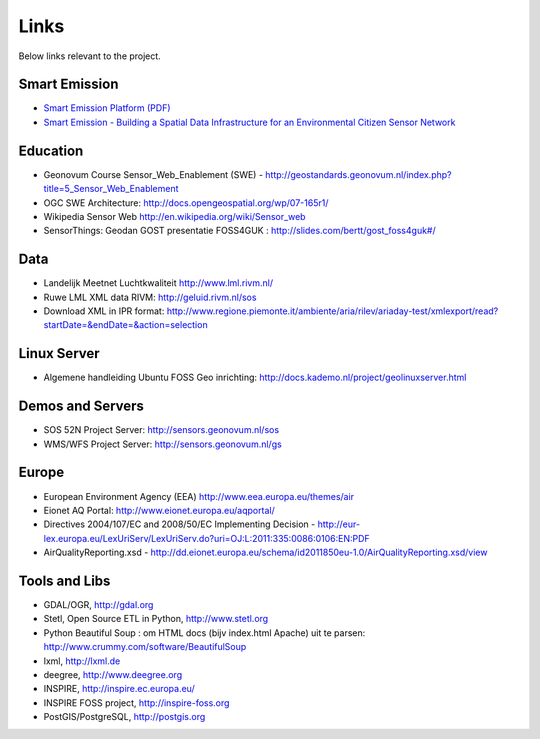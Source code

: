 .. _links:

Links
=====

Below links relevant to the project.

Smart Emission
--------------

* `Smart Emission Platform (PDF) <_static/dissemination/rivm-17jan2017/SmartEmission-RIVM-170117.pdf>`_
* `Smart Emission - Building a Spatial Data Infrastructure for an Environmental Citizen Sensor Network <_static/dissemination/sensorweb-munster-30aug2016/paper-munster-conf.pdf>`_

Education
---------

* Geonovum Course Sensor_Web_Enablement (SWE) - http://geostandards.geonovum.nl/index.php?title=5_Sensor_Web_Enablement
* OGC SWE Architecture: http://docs.opengeospatial.org/wp/07-165r1/
* Wikipedia Sensor Web http://en.wikipedia.org/wiki/Sensor_web
* SensorThings: Geodan GOST presentatie FOSS4GUK : http://slides.com/bertt/gost_foss4guk#/

Data
----

* Landelijk Meetnet Luchtkwaliteit http://www.lml.rivm.nl/
* Ruwe LML XML data RIVM: http://geluid.rivm.nl/sos
* Download XML in IPR format: http://www.regione.piemonte.it/ambiente/aria/rilev/ariaday-test/xmlexport/read?startDate=&endDate=&action=selection

Linux Server
------------

* Algemene handleiding Ubuntu FOSS Geo inrichting: http://docs.kademo.nl/project/geolinuxserver.html

Demos and Servers
-----------------

* SOS 52N Project Server: http://sensors.geonovum.nl/sos
* WMS/WFS Project Server: http://sensors.geonovum.nl/gs

Europe
------

* European Environment Agency (EEA) http://www.eea.europa.eu/themes/air
* Eionet AQ Portal: http://www.eionet.europa.eu/aqportal/
* Directives 2004/107/EC and 2008/50/EC Implementing Decision - http://eur-lex.europa.eu/LexUriServ/LexUriServ.do?uri=OJ:L:2011:335:0086:0106:EN:PDF
* AirQualityReporting.xsd - http://dd.eionet.europa.eu/schema/id2011850eu-1.0/AirQualityReporting.xsd/view

Tools and Libs
--------------

* GDAL/OGR, http://gdal.org
* Stetl, Open Source ETL in Python, http://www.stetl.org
* Python Beautiful Soup : om HTML docs (bijv index.html Apache) uit te parsen: http://www.crummy.com/software/BeautifulSoup
* lxml, http://lxml.de
* deegree, http://www.deegree.org
* INSPIRE, http://inspire.ec.europa.eu/
* INSPIRE FOSS project, http://inspire-foss.org
* PostGIS/PostgreSQL, http://postgis.org
